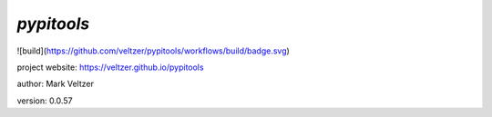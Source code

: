 ===========
*pypitools*
===========

.. image:: https://img.shields.io/github/license/veltzer/pydmt   :alt: GitHub

![build](https://github.com/veltzer/pypitools/workflows/build/badge.svg)

project website: https://veltzer.github.io/pypitools

author: Mark Veltzer

version: 0.0.57

